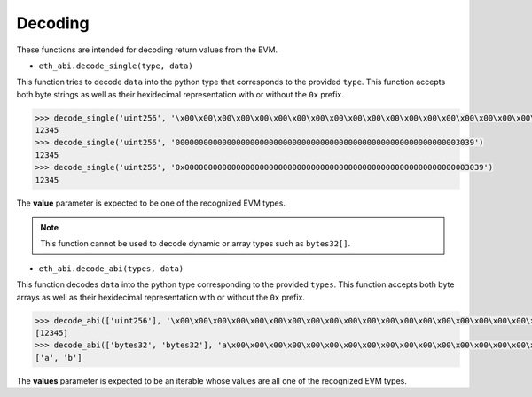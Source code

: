 Decoding
========


These functions are intended for decoding return values from the EVM.


* ``eth_abi.decode_single(type, data)``

This function tries to decode ``data`` into the python type that corresponds
to the provided ``type``.  This function accepts both byte strings as well as
their hexidecimal representation with or without the ``0x`` prefix.


.. code-block:: python

    >>> decode_single('uint256', '\x00\x00\x00\x00\x00\x00\x00\x00\x00\x00\x00\x00\x00\x00\x00\x00\x00\x00\x00\x00\x00\x00\x00\x00\x00\x00\x00\x00\x00\x0009')
    12345
    >>> decode_single('uint256', '0000000000000000000000000000000000000000000000000000000000003039')
    12345
    >>> decode_single('uint256', '0x0000000000000000000000000000000000000000000000000000000000003039')
    12345


The **value** parameter is expected to be one of the recognized EVM types.


.. note:: This function cannot be used to decode dynamic or array types such as ``bytes32[]``.


* ``eth_abi.decode_abi(types, data)``

This function decodes ``data`` into the python type corresponding to the
provided ``types``.  This function accepts both byte arrays as well as their
hexidecimal representation with or without the ``0x`` prefix.


.. code-block:: python

    >>> decode_abi(['uint256'], '\x00\x00\x00\x00\x00\x00\x00\x00\x00\x00\x00\x00\x00\x00\x00\x00\x00\x00\x00\x00\x00\x00\x00\x00\x00\x00\x00\x00\x00\x0009')
    [12345]
    >>> decode_abi(['bytes32', 'bytes32'], 'a\x00\x00\x00\x00\x00\x00\x00\x00\x00\x00\x00\x00\x00\x00\x00\x00\x00\x00\x00\x00\x00\x00\x00\x00\x00\x00\x00\x00\x00\x00\x00b\x00\x00\x00\x00\x00\x00\x00\x00\x00\x00\x00\x00\x00\x00\x00\x00\x00\x00\x00\x00\x00\x00\x00\x00\x00\x00\x00\x00\x00\x00\x00')
    ['a', 'b']


The **values** parameter is expected to be an iterable whose values are all one
of the recognized EVM types.
